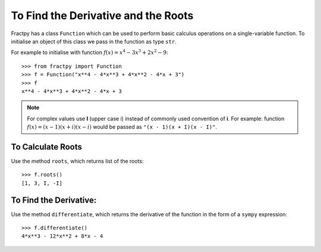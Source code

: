 To Find the Derivative and the Roots
====================================

Fractpy has a class ``Function`` which can be used to perform basic calculus
operations on a single-variable function. To initialise an object of this
class we pass in the function as type ``str``. 

For example to initialise with function :math:`f(x) = x^4 - 3x^3 + 2x^2 - 9`::

    >>> from fractpy import Function
    >>> f = Function("x**4 - 4*x**3 + 4*x**2 - 4*x + 3")
    >>> f
    x**4 - 4*x**3 + 4*x**2 - 4*x + 3

.. note::
    For complex values use **I** (upper case i) instead of commonly used
    convention of **i**. For example: function
    :math:`f(x) = (x - 1)(x + i)(x - i)` would be passed as
    ``"(x - 1)(x + I)(x - I)"``.

To Calculate Roots
------------------
Use the method ``roots``, which returns list of the roots::

    >>> f.roots()
    [1, 3, I, -I]

To Find the Derivative:
-----------------------
Use the method ``differentiate``, which returns the derivative of the function
in the form of a ``sympy`` expression::

    >>> f.differentiate()
    4*x**3 - 12*x**2 + 8*x - 4